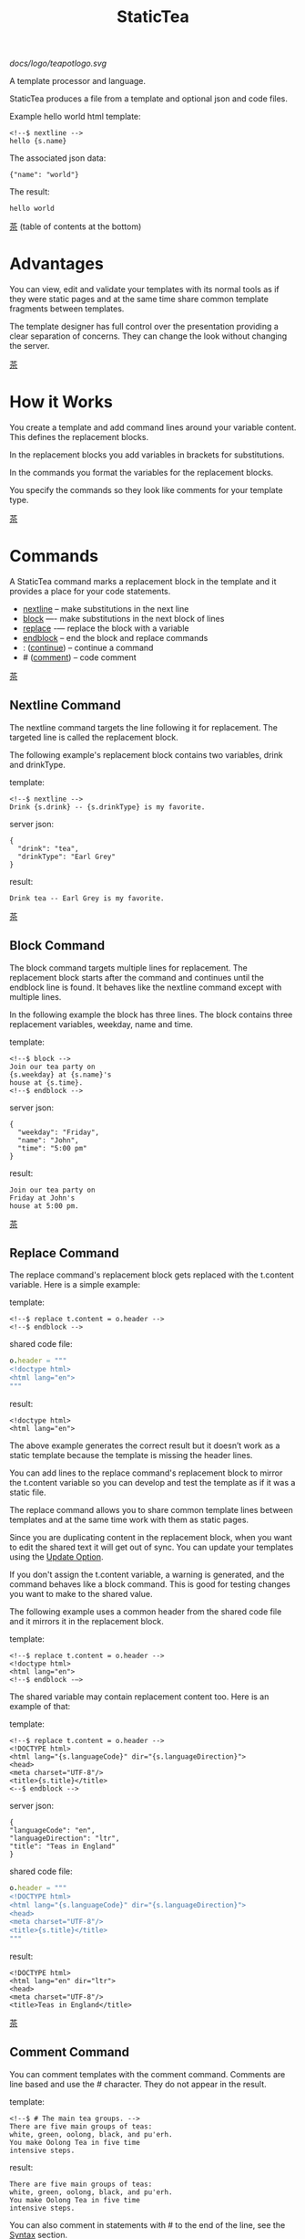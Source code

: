 #+TITLE: StaticTea

[[docs/logo/teapotlogo.svg]]

A template processor and language.

StaticTea produces a file from a template and optional json and
code files.

Example hello world html template:

#+BEGIN_SRC
<!--$ nextline -->
hello {s.name}
#+END_SRC

The associated json data:

#+BEGIN_SRC
{"name": "world"}
#+END_SRC

The result:

#+BEGIN_SRC
hello world
#+END_SRC

[[#contents][茶]] (table of contents at the bottom)

* Advantages
:PROPERTIES:
:CUSTOM_ID: advantages
:END:

You can view, edit and validate your templates with its normal
tools as if they were static pages and at the same time share
common template fragments between templates.

The template designer has full control over the presentation
providing a clear separation of concerns. They can change the
look without changing the server.

[[#contents][茶]]

* How it Works
:PROPERTIES:
:CUSTOM_ID: how-it-works
:END:

You create a template and add command lines around your variable
content. This defines the replacement blocks.

In the replacement blocks you add variables in brackets for
substitutions.

In the commands you format the variables for the replacement
blocks.

You specify the commands so they look like comments for your
template type.

[[#contents][茶]]

* Commands
:PROPERTIES:
:CUSTOM_ID: commands
:END:

A StaticTea command marks a replacement block in the template and
it provides a place for your code statements.

- [[#nextline-command][nextline]] -- make substitutions in the next line
- [[#block-command][block]] —- make substitutions in the next block of lines
- [[#replace-command][replace]] -— replace the block with a variable
- [[#endblock-command][endblock]] -- end the block and replace commands
- : ([[#continue-command][continue]]) -- continue a command
- # ([[#comment-command][comment]]) -- code comment

[[#contents][茶]]

** Nextline Command
:PROPERTIES:
:CUSTOM_ID: nextline-command
:END:

The nextline command targets the line following it for
replacement. The targeted line is called the replacement block.

The following example's replacement block contains two variables,
drink and drinkType.

template:

#+BEGIN_SRC
<!--$ nextline -->
Drink {s.drink} -- {s.drinkType} is my favorite.
#+END_SRC

server json:

#+BEGIN_SRC
{
  "drink": "tea",
  "drinkType": "Earl Grey"
}
#+END_SRC

result:

#+BEGIN_SRC
Drink tea -- Earl Grey is my favorite.
#+END_SRC

[[#contents][茶]]

** Block Command
:PROPERTIES:
:CUSTOM_ID: block-command
:END:

The block command targets multiple lines for replacement. The
replacement block starts after the command and continues until
the endblock line is found. It behaves like the nextline command
except with multiple lines.

In the following example the block has three lines. The block
contains three replacement variables, weekday, name and time.

template:

#+BEGIN_SRC
<!--$ block -->
Join our tea party on
{s.weekday} at {s.name}'s
house at {s.time}.
<!--$ endblock -->
#+END_SRC

server json:

#+BEGIN_SRC
{
  "weekday": "Friday",
  "name": "John",
  "time": "5:00 pm"
}
#+END_SRC

result:

#+BEGIN_SRC
Join our tea party on
Friday at John's
house at 5:00 pm.
#+END_SRC

[[#contents][茶]]

** Replace Command
:PROPERTIES:
:CUSTOM_ID: replace-command
:END:

The replace command's replacement block gets replaced with the
t.content variable. Here is a simple example:

template:

#+BEGIN_SRC
<!--$ replace t.content = o.header -->
<!--$ endblock -->
#+END_SRC

shared code file:

#+BEGIN_SRC nim
o.header = """
<!doctype html>
<html lang="en">
"""
#+END_SRC

result:

#+BEGIN_SRC
<!doctype html>
<html lang="en">
#+END_SRC

The above example generates the correct result but it doesn’t
work as a static template because the template is missing the
header lines.

You can add lines to the replace command's replacement block to
mirror the t.content variable so you can develop and test the
template as if it was a static file.

The replace command allows you to share common template lines between
templates and at the same time work with them as static pages.

Since you are duplicating content in the replacement block, when
you want to edit the shared text it will get out of sync. You can
update your templates using the [[#update-option][Update Option]].

If you don't assign the t.content variable, a warning is
generated, and the command behaves like a block command.  This is
good for testing changes you want to make to the shared value.

The following example uses a common header from the shared code
file and it mirrors it in the replacement block.

template:

#+BEGIN_SRC
<!--$ replace t.content = o.header -->
<!doctype html>
<html lang="en">
<!--$ endblock -—>
#+END_SRC

The shared variable may contain replacement content too.  Here is
an example of that:

template:

#+BEGIN_SRC
<!--$ replace t.content = o.header -->
<!DOCTYPE html>
<html lang="{s.languageCode}" dir="{s.languageDirection}">
<head>
<meta charset="UTF-8"/>
<title>{s.title}</title>
<--$ endblock -->
#+END_SRC

server json:

#+BEGIN_SRC
{
"languageCode": "en",
"languageDirection": "ltr",
"title": "Teas in England"
}
#+END_SRC

shared code file:

#+BEGIN_SRC nim
o.header = """
<!DOCTYPE html>
<html lang="{s.languageCode}" dir="{s.languageDirection}">
<head>
<meta charset="UTF-8"/>
<title>{s.title}</title>
"""
#+END_SRC

result:

#+BEGIN_SRC
<!DOCTYPE html>
<html lang="en" dir="ltr">
<head>
<meta charset="UTF-8"/>
<title>Teas in England</title>
#+END_SRC

[[#contents][茶]]

** Comment Command
:PROPERTIES:
:CUSTOM_ID: comment-command
:END:

You can comment templates with the comment command.  Comments
are line based and use the # character. They do not appear in the
result.

template:

#+BEGIN_SRC
<!--$ # The main tea groups. -->
There are five main groups of teas:
white, green, oolong, black, and pu'erh.
You make Oolong Tea in five time
intensive steps.
#+END_SRC

result:

#+BEGIN_SRC
There are five main groups of teas:
white, green, oolong, black, and pu'erh.
You make Oolong Tea in five time
intensive steps.
#+END_SRC

You can also comment in statements with # to the end of the line,
see the [[#syntax][Syntax]] section.


[[#contents][茶]]

** Continue Command
:PROPERTIES:
:CUSTOM_ID: continue-command
:END:

The continue command allows you to continue adding statements to
the nextline, block and replace commands.

In the following example the nextline command continues on a
second line and third line.

template:

#+BEGIN_SRC
$$ nextline
$$ : tea = "Earl Grey"
$$ : tea2 = "Masala chai"
{tea}, {tea2}
#+END_SRC

result:

#+BEGIN_SRC
Earl Grey, Masala chai
#+END_SRC

[[#contents][茶]]

** Endblock Command
:PROPERTIES:
:CUSTOM_ID: endblock-command
:END:

The endblock command ends the replacement block for the block and
replace commands. Only the endblock command ends them. All text
until the endblock is part of the replacement block. This
includes lines that look like commands. For example:

template:

#+BEGIN_SRC
<!--$ block -->
<!--$ # this is not a comment, just text -->
fake nextline
<!--$ nextline -->
<!--$ endblock -->
#+END_SRC

result:

#+BEGIN_SRC
<!--$ # this is not a comment, just text -->
fake nextline
<!--$ nextline -->
#+END_SRC

[[#contents][茶]]

* Replacement Block
:PROPERTIES:
:CUSTOM_ID: replacement-block
:END:

A replacement block is a group of contiguous lines in a template
between a command and its endblock. For the nextline command the
block is one line.

The block contains any number of bracketed variables for
substitution. Each variable gets replaced with its value.

You can repeat the block to make lists and other repeating
content. You control how many times the block repeats with the
t.repeat variable.  You can skip and stop early with the return
function. The t.row counts the number of times the block has
repeated and you use its value to customize each repeated block.
See [[#trow][t.row]] for an example.

[[#contents][茶]]

* Statements
:PROPERTIES:
:CUSTOM_ID: statements
:END:

You create a new variable with a statement. A statement is an
expression consisting of a variable, an operator and a right hand
side.

The operator is an equal sign or an "&=". The equal sign appends
to a dictionary and the &= appends to a list.

The right hand side is either a variable, string, number, list,
boolean expression or a function.

Here are a few example statements:

#+BEGIN_SRC nim
tea = "Earl Grey"
num = 5
t.repeat = len(tealist)
numList = [1, 2, 3]
flag = (s.name > 20)
name = s.firstName
b &= 3
#+END_SRC

Statements are allowed on the nextline, block, continue and
replace commands.

Most operations are done with functions. For example, to add 1 to
t.row you use the add function.

#+BEGIN_SRC nim
num = add(t.row, 1)
#+END_SRC

Statements are executed from top to bottom. You can use the warn
function to exit a statement early and use the return function to
exit a command early.

You can repeat the replacement block and vary the output using
t.row. Below is an example that repeats the block three times and
outputs 0, 1, 2:

template:

#+BEGIN_SRC
$$ nextline t.repeat = 3
{t.row}
#+END_SRC

result:

#+BEGIN_SRC
0
1
2
#+END_SRC

You have control over where the replacement block goes, either
the result file, standard out, standard error, or the log file
using the t.output variable.

If there is a syntax error or a function generates a warning, the
statement is skipped.

You can continue a long statement on the next line by using a "+"
character at the end.

You can have a bare if function on a statement and a few other
exceptions, see special forms [[#special-forms][Special Forms]].

[[#contents][茶]]

* Syntax
:PROPERTIES:
:CUSTOM_ID: syntax
:END:

A template consists of command lines and non-command lines.  The
command lines are line oriented and they have the same form and
they are limited to 1024 bytes. There are no restrictions on the
non-command lines in a template.

Each command line is a comment to match the template type. The
beginning comment characters are called the prefix and the
optional ending comment characters are called the postfix. For
example, in an html template the prefix is "<!--$" and the
postfix is "-->". See [[#prefix-postfix][Prefix Postfix]] for more information.

From left to right a command line consists of:

- a prefix at column 1.
- a command name
- an optional statement
- an optional comment
- an optional plus continuation character
- an optional postfix
- the end of line, either \r\n or \n.

Here is a chart showing line components and where spaces
are allowed:

#+BEGIN_SRC
prefix
|     command  [statement]
|     |        |   [comment]
|     |        |   |       [continuation]
|     |        |   |       |[postfix]
|     |        |   |       ||  [newline]
|     |        |   |       ||  |
<!--$ nextline a=5 # set a +-->
     |        |            |
     |        |      no spaces at the end
     |        one required space
     optional spaces
#+END_SRC

The chart below shows a nextline command with three continuation
commands and three statements: a = 5, b = "tea" and c = "The Earl
of Grey".

#+BEGIN_SRC
prefix
|     command  statement
|     |        |         continuation
|     |        |         |
|     |        |         |postfix
|     | +------+         ||  newline
|     | |      |         ||  |
<!--$ nextline a = 5      -->
<!--$ : b = "tea"         -->
<!--$ : c = "The Earl of +-->
<!--$ : Grey"             -->
#+END_SRC

A statement starts one space after the command. You can use more
spaces but they are part of the statement. This is important when
you wrap quoted strings with a continuation.

Space isn't allowed before the prefix, after the continuation or
after the postfix or between the function name and its opening
parentheses. Here are a few single line examples:

#+BEGIN_SRC
$$ nextline
$$ nextline a=5
$$ nextline a = 5
$$ nextline num = len(s.tea_list)
$$ nextline  num = len( s.tea_list )
$$nextline
$$   nextline
#+END_SRC

The statements may flow between lines by using the continuation
plus character. The following two nextline commands are
equivalent:

#+BEGIN_SRC
<!--$ nextline com = "Bigelow Tea Company" -->

<!--$ nextline com = "Big+-->
<!--$ : elow Tea Company" -->
#+END_SRC

You can have blank statements that do nothing.

#+BEGIN_SRC
$$ nextline
$$ :
$$ : # comment
#+END_SRC

[[#contents][茶]]

* Variables
:PROPERTIES:
:CUSTOM_ID: variables
:END:

You use variables to add variable content to replacement blocks.

A string variable gets replaced with its value, a function
variable with its name, and the other variable types get replaced
with their json equivalent.

In the example below, "name" and "teas" are variables that are
defined in the command. Both variables are used in the
replacement block.

Template:

#+BEGIN_SRC
$$ block
$$ : name = "Eary Grey"
$$ : teas = list("Black", "Green", "Oolong")
Popular tea: {name}
Available kinds: {teas}
$$ endblock
#+END_SRC

Result:

#+BEGIN_SRC
Popular tea: Earl Grey
Available kinds: ["Black","Green","Oolong"]
#+END_SRC

You use variables in the t dictionary (tea variables), to
control where the output goes, how many times it repeats and
other aspects controlling a command.

A variable name starts with a letter followed by letters, digits,
hyphens and underscores and ends with a letter or a digit. It is
limited to a total of 64 ASCII characters.

Some single letters are reserved for important dictionaries, see
the next section.

Example variable names:

#+BEGIN_SRC
a
tea-type
first_name
nameLen
b5
#+END_SRC

Each iteration of a replacement block starts fresh.  Local
variables and some tea variables are undefined before processing
the next replacement block. The t.repeat and t.row variables are
exceptions since they control the loop.

In the next example the name variable gets defined differently
for each iteration based on t.row.

#+BEGIN_SRC
$$ nextline
$$ : t.repeat = 3
$$ : name = format(“a{t.row}”)
{name}
#+END_SRC

Output:

#+BEGIN_SRC
a0
a1
a2
#+END_SRC

You can append a new variable to a list or dictionary but you
cannot change an existing variable.

A dot name is a fully qualified variable name where variables are
connected with dots. It is limited to 64 characters.

Example dot names:

#+BEGIN_SRC
t.repeat
s.name
d.path.filename
f.cmp
entry.name
#+END_SRC

You can leave off the “l” prefix from your non-function local
variables, they are assumed to be in the local dictionary.

Equivalent statements:

#+BEGIN_SRC
a = 5
l.a = 5
#+END_SRC

You can leave off the “f” prefix from built-in functions you
call, they are assumed to be in the function dictionary.  A
function call is a variable followed by a left parentheses.

Equivalent statements:

#+BEGIN_SRC nim
rt = cmp(a, b)
rt = f.cmp(a, b)
#+END_SRC

[[#contents][茶]]

* Single Letter Dictionaries
:PROPERTIES:
:CUSTOM_ID: single-letter-dictionaries
:END:

All variables are stored in one of the reserved one letter top
level dictionaries f - u. Seven are currently used: f, g, l, o,
s, t, u.

The server json variables are stored in the s dictionary. You
reference them with "s.", for example:

#+BEGIN_SRC
s.name
s.address
#+END_SRC

A local variable is stored in the l (local) dictionary. L is
implied for an unqualified non-function name.

You can use the unreserved beginning and ending letters of the
alphabet, a, b, c, d, e and v, w, x, y, z for your variable
names.

Reserved single letter variables:

- f -- [[#function-variables][Function Variables]]
- g -- [[#global-variables][Global Variables]]
- h, i, j, k -- Reserved
- l -- [[#local-variables][Local Variables]]
- m, n -- Reserved
- o -- [[#code-variables][Shared Code Variables]]
- p, q, r -- Reserved
- s -- [[#server-json-variables][Server Json Variables]]
- t -- [[#tea-variables][Tea Variables]]
- u -- [[#user-function-vars][User Function Vars]]

[[#contents][茶]]

** Function Variables
:PROPERTIES:
:CUSTOM_ID: function-variables
:END:

All the built-in functions exist in the f dictionary. F is
implied for an unqualified function name you call.  See [[#func-type][Func Type]]
for more information.

[[#contents][茶]]

** Global Variables
:PROPERTIES:
:CUSTOM_ID: global-variables
:END:

Variables you add to the g dictionary are global to the template
file. They’re visible to all commands in the template and they
are not reset like local variables.

Shared code cannot see or set g variables.

#+BEGIN_SRC nim
g.title = “Teas of the World”
g.names &= entry.name
#+END_SRC

[[#contents][茶]]

** Local Variables
:PROPERTIES:
:CUSTOM_ID: local-variables
:END:

Variables you create without a prefix go in the local (l)
dictionary.

The local variables are cleared and recalculated for each
iteration of a repeated block.

Inside a user defined function there is another local (l)
dictionary used for its local variables and parameters.

Examples:

#+BEGIN_SRC nim
a = 5
pot = "black"
l.tea = "earl grey"
#+END_SRC

[[#contents][茶]]

** Code Variables
:PROPERTIES:
:CUSTOM_ID: code-variables
:END:

You create code variables with statements in code files. Code
files are good for sharing common template variables between
templates. The variables go in the o dictionary, see
[[#code-files][Code Files]].

[[#contents][茶]]

** Server Json Variables
:PROPERTIES:
:CUSTOM_ID: server-json-variables
:END:

You pass variables from the server to the template in json files.

The variables are defined by the top level dictionary items. Each
item's key is the name of a variable and the item's value is
the variables' value.

You can use multiple server json files by specifying multiple
files on the command line. The files are processed left to right.

The server json files populate the s dictionary.

The json null values get converted to the 0.

To give full control of the presentation to the template
designers, the server json shouldn't contain any presentation
data.

[[#contents][茶]]

** User Function Vars
:PROPERTIES:
:CUSTOM_ID: user-function-vars
:END:

You use the u dictionary to store your function variables for
easy access inside other functions.

Similar to the f dictionary the u dictionary variables are
visible inside user defined functions so you don’t need to pass
them in.  You specify the u prefix when defining and calling the
function.

Only user function variables are allowed in the u dictionary. 

#+BEGIN_SRC nim
u.myCmp = func(…) int
…
a = u.myCmp(“3”, “4”)
#+END_SRC

[[#contents][茶]]

** Tea Variables
:PROPERTIES:
    :CUSTOM_ID: tea-variables
    :END:

The tea variables control how the replacement block works and
they provide information about the system.  They are stored in
the t dictionary.

Tea variables:

- [[#targs][t.args]] -- arguments passed on the command line
- [[#tcontent][t.content]] -- content of the replace block
- [[#tmaxrepeat][t.maxRepeat]] -- maximum number of times to repeat the block
- [[#tmaxlines][t.maxLines]] -- maximum number of replacement block lines allowed
  before the endblock
- [[#toutput][t.output]] -- where the block output goes
- [[#trepeat][t.repeat]] -- how many times the block repeats
- [[#trow][t.row]] -- the current index number of a repeating block
- [[#tversion][t.version]] -- the StaticTea version number

[[#contents][茶]]

*** t.args
:PROPERTIES:
:CUSTOM_ID: targs
:END:

The read-only t.args variable contains the arguments passed to
statictea on the command line.

For example using the command line below results in a t.args
value shown:

#+BEGIN_SRC
statictea -l -s server.json -o codefile.tea \
  -s server2.json -o codefile2.tea \
  -p 'abc$,def' -p '$$' \
  -t template.html -r result.html

t.args => {
  "help":0,
  "version":0,
  "update":0,
  "log":1,
  "serverList":["server.json","server2.json"],
  "codeList":["codefile.tea","codefile2.tea"],
  "resultFilename":"result.html",
  "templateFilename":"template.html",
  "logFilename":"",
  "prepostList":[["abc$","def"],["$$",""]]
}
#+END_SRC

[[#contents][茶]]

*** t.content
:PROPERTIES:
:CUSTOM_ID: tcontent
:END:

The t.content variable determines the content used for the
replace command's whole replacement block.

#+BEGIN_SRC
t.content = h.header
#+END_SRC

You use [[#update-option][Update Option]] to keep the template's blocks in sync with
their variables.

When t.content is not set, the command behaves like a block
command except a warning message is output. This is good for
testing changes you want to make to the shared value and the
warning reminds you to set the variable when you're done testing.

The variable only applies to the replace command. See the
[[#replace-command][replace command]] section for an example.

[[#contents][茶]]

*** t.maxRepeat
:PROPERTIES:
:CUSTOM_ID: tmaxrepeat
:END:

The t.maxRepeat variable determines the maximum times a block can
repeat.  The default is 100. You can increase it to repeat more
times. You cannot assign a number to t.repeat bigger than
maxRepeat.

It prevents the case where you mistakenly assign a giant number,
and it allows you to design your template to work well for the
expected range of blocks.

[[#contents][茶]]

*** t.maxLines
:PROPERTIES:
:CUSTOM_ID: tmaxlines
:END:

The t.maxLines variable determines the maximum lines in a
replacement block.

StaticTea reads lines looking for the endblock.  By default, if
it is not found in 50 lines, the 50 lines are used for the block
and a warning is output. This catches the case where you forget
the endblock command. You can increase or decrease the value.

#+BEGIN_SRC
<!--$ block t.maxLines = 200 -->
#+END_SRC

[[#contents][茶]]

*** t.output
:PROPERTIES:
    :CUSTOM_ID: toutput
    :END:

The t.output variable determines where the block output goes.  By
default it goes to the result file.

- "result" -- to the result file (default)
- "stdout" -- to standard out
- "stderr" -- to standard error
- "log" -- to the log file
- "skip" -- to the bit bucket

[[#contents][茶]]

*** t.repeat
    :PROPERTIES:
    :CUSTOM_ID: trepeat
    :END:

The t.repeat variable is an integer that tells how many times to
show the command’s replacement block.  A value of 0 means don't
show the block at all. If you don't set it, the block repeats one
time.

Each time the block repeats the local variables get cleared then
recalculated.

The t.row variable counts the number of times the block repeats
and is used to customize each block iteration.

The t.maxRepeat variable limits how many times the block can repeat.
You cannot assign a number bigger than t.maxRepeat to
t.repeat. You can set t.maxRepeat to anything you want, the
default is 100.

When you set t.repeat to 0, the command exits.  The commands'
statements following are not run. This makes a difference when
the command has side effects, like setting global variables. You
can move the "t.repeat = 0" line around to compensate.

For the following example, the number of items in teaList is
assigned to the t.repeat variable which outputs the block five
times.

template:

#+BEGIN_SRC
<!--$ nextline t.repeat = len(s.teaList) -->
<!--$ : tea = get(s.teaList, t.row) -->
 * {tea}
#+END_SRC

server json:

#+BEGIN_SRC
{
"teaList": [
  "Black",
  "Green",
  "Oolong",
  "Sencha",
  "Herbal"
]
}
#+END_SRC

result:

#+BEGIN_SRC
 * Black
 * Green
 * Oolong
 * Sencha
 * Herbal
#+END_SRC

The following example builds an html select list of tea companies
with the Twinings company selected and it shows how to access
values from dictionaries.

template:

#+BEGIN_SRC
<h3>Tea Companies</h3>
<select>
<!--$ block t.repeat=len(s.companyList) -->
<!--$ : d = s.companyList[t.row] -->
<!--$ : selected = get(d, "selected", false) -->
<!--$ : current = if(selected, " selected=\"selected\"", "") -->
  <option{current}>{d.company}</option>
<!--$ endblock -->
</select>
#+END_SRC

server json:

#+BEGIN_SRC
{
"companyList": [
  {"company": "Lipton"},
  {"company": "Tetley"},
  {"company": "Twinings", "selected": true},
  {"company": "American Tea Room"},
  {"company": "Argo Tea"},
  {"company": "Bigelow Tea Company"}
]
}
#+END_SRC

result:

#+BEGIN_SRC
<h3>Tea Companies</h3>
<select>
  <option>Lipton</option>
  <option>Tetley</option>
  <option selected="selected">Twinings</option>
  <option>American Tea Room</option>
  <option>Argo Tea</option>
  <option>Bigelow Tea Company</option>
</select>
#+END_SRC

Setting t.repeat to 0 is good for building test lists.

When you view the following template fragment in a browser it
shows one item in the list, “{tea}”.

template:

#+BEGIN_SRC
<h3>Tea</h3>
<ul>
<!--$ nextline t.repeat = len(s.teaList)-->
<!--$ : tea = get(s.teaList, t.row) -->
  <li>{tea}</li>
</ul>
#+END_SRC

server json:

#+BEGIN_SRC
{
"teaList": [
  "Black",
  "Green",
  "Oolong",
  "Sencha",
  "Herbal"
]
}
#+END_SRC

To create a static page that has more products for better testing
you could create a test list of teas using t.repeat of 0. It will
appear when testing but not when generating the final result. In
the following example the test list will show: {tea}, Chamomile,
Chrysanthemum, White, and Puer.

template:

#+BEGIN_SRC
<h3>Tea</h3>
<ul>
<!--$ nextline t.repeat = len(s.teaList) -->
<!--$ : tea = get(s.teaList, t.row) -->
  <li>{tea}</li>
<!--$ block t.repeat = 0 -->
  <li>Chamomile</li>
  <li>Chrysanthemum</li>
  <li>White</li>
  <li>Puer</li>
<!--$ endblock -->
</ul>
#+END_SRC

result:

#+BEGIN_SRC
<h3>Tea</h3>
<ul>
  <li>Black</li>
  <li>Green</li>
  <li>Oolong</li>
  <li>Sencha</li>
  <li>Herbal</li>
</ul>
#+END_SRC

[[#contents][茶]]

*** t.row
:PROPERTIES:
    :CUSTOM_ID: trow
    :END:

The t.row read-only variable counts the number of times the
replacement block repeats.

You use it to format lists and other repeating content in the
template.

Here is an example using the row variable.  In the example, row
is used in three places.

template:

#+BEGIN_SRC
<ul>
<!--$ nextline t.repeat=len(s.companies)-->
<!--$ : company = s.companies[t.row] -->
<!--$ : num = add(t.row, 1) -->
  <li id="r{t.row}">{num}. {company}</li>
</ul>
#+END_SRC

server json:

#+BEGIN_SRC
{
  "companies": [
    "Mighty Leaf Tea",
    "Numi Organic Tea",
    "Peet's Coffee & Tea",
    "Red Diamond"
  ]
}
#+END_SRC

result:

#+BEGIN_SRC
<ul>
  <li id="r0">1. Mighty Leaf Tea</li>
  <li id="r1">2. Numi Organic Tea</li>
  <li id="r2">3. Peet's Coffee & Tea</li>
  <li id="r3">4. Red Diamond</li>
</ul>
#+END_SRC

[[#contents][茶]]

*** t.version
:PROPERTIES:
:CUSTOM_ID: tversion
:END:

The read-only t.version variable contains the current version
number of StaticTea. See the [[#cmpversion][cmpVersion]] function for more
information.

[[#contents][茶]]

* Types
:PROPERTIES:
:CUSTOM_ID: types
:END:

StaticTea variable types:

- [[#string-type][String Type]]
- [[#int-type][Int Type]]
- [[#float-type][Float Type]]
- [[#dict-type][Dict Type]]
- [[#list-type][List Type]]
- [[#bool-type][Bool Type]]
- [[#func-type][Func Type]]

[[#contents][茶]]

** String Type
:PROPERTIES:
:CUSTOM_ID: string-type
:END:

A string is an immutable sequence of unicode characters.

You define a single line literal string with double quotes and a
[[#multiline-strings][multiline string]] in code files with triple quotes.

The example below defines a literal string and assigns it to the
variable str:

#+BEGIN_SRC
str = "black teas vs. green teas"
#+END_SRC

Strings are encoded as UTF-8 and invalid byte sequences generate
a warning.

Strings follow the same escaping rules as json strings.  You can
escape eight special control characters using a slash followed by
a letter, otherwise slash is a normal character. Special escape
letters:

- " -- quotation mark (U+0022)
- \ -- reverse solidus (U+005C)
- / -- solidus (U+002F)
- b -- backspace (U+0008)
- f -- form feed (U+000C)
- n -- line feed (U+000A)
- r -- carriage return (U+000D)
- t -- tab (U+0009)

Examples with escaping:

- "ending newline\n"
- "tab \t in the middle"
- "Mad Hatter: \\\"... you must have a cup of tea!\\\" - 'Alice In Wonderland'."
- "Unicode tea character '茶' is '\u8336'"
- "smiley face 😀 by escaping: \uD83D\uDE00."

You can enter any unicode value with \u and four hex digits or, for
values greater the U-FFFF, two pairs.  The two pairs are
called surrogate pairs.

#+BEGIN_SRC
Unicode code point U-8336
is 茶, escaped: \u8336.

Unicode code point U-1F600
is 😀, escaped: \uD83D\uDE00.
#+END_SRC

You can generate the surrogate pair for a unicode code point
using Russell Cottrell's surrogate pair calculator:
[[http://russellcottrell.com/greek/utilities/SurrogatePairCalculator.htm][
Surrogate Pair Calculator]].

[[#contents][茶]]

** Int Type
:PROPERTIES:
:CUSTOM_ID: int-type
:END:

An int is a 64 bit signed integer.  Plus signs are not used
with numbers. You can use underscores in long number literals to
make them more readable.

Example numbers:

#+BEGIN_SRC
12345
0
-8823
42
1_234_567
#+END_SRC

[[#contents][茶]]

** Float Type
:PROPERTIES:
:CUSTOM_ID: float-type
:END:

A float is a 64 bit real number, it has a decimal point and
starts with a digit or minus sign. You can use underscores in
long number literals to make them more readable.

Example floats:

#+BEGIN_SRC
3.14159
24.95
0.123
-34.0
1_234.56
#+END_SRC

[[#contents][茶]]

** Dict Type
:PROPERTIES:
:CUSTOM_ID: dict-type
:END:

The dict type is an ordered key value store with fast lookup. It
maps a string key to a value which can be any type. The dict is
ordered by insertion order.

You create a dict using the dict function. The example below
creates an empty dict d and a dict d2 with 2 elements.

#+BEGIN_SRC
d = dict()
d2 = dict("one", 1, "two", 2))
#+END_SRC

You can append to a dict using dot name notation:

#+BEGIN_SRC nim
d = dict()
d.a = 5
d.tea = "Eary Grey"
#+END_SRC

You can append to a dict using bracket notation on the left hand
side of the equal sign and this way allows you to use a variable
for the key:

#+BEGIN_SRC nim
d = dict()
d["a"] = 5
var = "tea"
d[var] = "Eary Grey"
#+END_SRC

You append to the l dict when you create a new variable without a
prefix.

#+BEGIN_SRC nim
a = 5
tea = "Eary Grey"
#+END_SRC

You access a dict element with a dot name, bracket notation or
with the get function. If the key is an invalid variable name,
cannot access it using dot notation.

The get function has an optional default parameter that's used
when the key doesn't exist (the z case below).

#+BEGIN_SRC nim
d = dict("x", 100, "y", 200)
x = get(d, "x") # => 100
y = get(d, "y") # => 200
z = get(d, "z", 300) # => 300
#+END_SRC

The server json data becomes the s dictionary. For example below
s contains three top level elements, a, b and d. A and b are
integers and d is a dictionary with elements x and y.

server json:

#+BEGIN_SRC
{
  "a": 1,
  "b": 2,
  "d": {
    "x": 100,
    "y": 200
  }
}
#+END_SRC

[[#contents][茶]]

** List Type
:PROPERTIES:
:CUSTOM_ID: list-type
:END:

A list contains a sequence of values of any type.

You can create a list with the list function or with brackets:

#+BEGIN_SRC nim
a = list()
a = list(1)
a = list(1, 2, 3)
a = list("a", 5, "b")

a = []
a = [1]
a = [1, 2, 3]
a = ["a", 5, "b"]
#+END_SRC

You can append to a list by assigning a value to a variable with
the &= operator.  It will create the list if it doesn't exist. In
the example below, the first line creates the list variable then
assign "black" to it.  The second line appends "green":

#+BEGIN_SRC
teas &= "black"
teas &= "green"
teas => ["black", "green"]
#+END_SRC

The next example creates a g.names list from names contained in a
list of dictionaries:

#+BEGIN_SRC
$$ block
$$ : t.repeat = len(s.entries)
$$ : entry = s.entries[t.row]
$$ : g.names &= entry.name
$$ endblock
#+END_SRC

You can access list elements with the get function or bracket notation:

#+BEGIN_SRC nim
list = list(1, 3.3, "a")
get(list, 0) => 1
get(list, 1) => 3.3
get(list, 2) => "a"
get(list, 3, 99) => 99

list[0] => 1
list[1] => 3.3
list[2] => "a"
#+END_SRC

[[#contents][茶]]

** Bool Type
:PROPERTIES:
:CUSTOM_ID: bool-type
:END:

A bool is a true or false value.

You can create a bool value using true or false or with the bool
function.

#+BEGIN_SRC nim
a = true
b = false
c = bool(0) # false
d = bool(1) # true (not 0)
#+END_SRC

True and false are variables in the local dictionary.  It's not
recommended, but you can define variables called true and false
in other dictionaries.

#+BEGIN_SRC nim
s.true = "server true"
#+END_SRC

[[#contents][茶]]

** Func Type
:PROPERTIES:
:CUSTOM_ID: func-type
:END:

A func variable refers to a function. You use it to call the
function, to get information about it, and to pass it around.

You create a func variable from an existing func variable or by
defining a new function with the special "func" function, see
[[#user-functions][User Functions]].

All the built-in functions exist in the f dictionary by
name. Each dictionary value is a list of func values with the
same name. There are three cmp functions so the f dictionary
value for it is a list of three function variables:

#+BEGIN_SRC nim
cmp => ["cmp","cmp","cmp"]
#+END_SRC

You can call a list of func variables. The function called is
determined by the parameters passed, the one with the matching
signature is called. All the built-in functions are lists
containing one or more items. Below is an example calling a
function given a list:

#+BEGIN_SRC nim
value = f.cmp(1,2)
#+END_SRC

You can call a func variable directly. In the following example
the “a” func variable is defined to be equal to the second
built-in cmp function.

#+BEGIN_SRC nim
l.a = f.cmp[1]
#+END_SRC

You call it with parentheses:

#+BEGIN_SRC nim
b = l.a(4, 7) #=> -1
#+END_SRC

You can have multiple functions with the same name as long as
their signatures differ.

When you call a function variable without a prefix, statictea
looks for it in the function dictionary.

When none of the signatures match the first argument, you see a
message about that, for example:

#+BEGIN_SRC
shared.tea(1): w207: None of the 3 functions matched the first argument.
statement: o.a = cmp(l, f)
                     ^
#+END_SRC

When the first argument matches one of the signatures, that
signature determines the message you see when one of the other
arguments do not match. For example:

#+BEGIN_SRC
o.b = cmp(1, 4.5)
shared.tea(2): w120: Wrong argument type, expected int.
statement: o.b = cmp(1, 4.5)
                        ^
o.c = cmp(1.9, 5)
shared.tea(2): w120: Wrong argument type, expected float.
statement: o.b = cmp(1.9, 5)
                          ^
#+END_SRC

You can call functionDetails to get the signature, doc comment,
statements etc. of a user or built-in function.

[[#contents][茶]]

* Boolean Expression
:PROPERTIES:
:CUSTOM_ID: boolean-expression
:END:

You use a boolean expression with an if statement to make a
decision that controls code flow.

A boolean expression is an infix expression wrapped with
parentheses containing logical and compare operators that returns
a true or false value.

In the following example the (3 == 4) is an expression and the e
variable is assigned false because 3 does not equal 4.

#+BEGIN_SRC nim
e = (3 == 4) #=> false
#+END_SRC

You can write boolean expressions with the following operators:

- and
- or
- ==
- !=
- <
- >
- <=
- >=

You typically use a boolean expression with an if statement. In
the next example v is set to “s” because 3 is less than 5.

#+BEGIN_SRC nim
v = if((3 < 5), “s”, “l”) #=> “s”
#+END_SRC

Note: a conditional is wrapped in parentheses and there is no
name on the left, so the following statement is invalid:

#+BEGIN_SRC
v = if(3 < 5, “s”, “l”)
       ^ invalid syntax
#+END_SRC

The comparisons have the highest precedence, then the logical
“and” and “or”.  Highest precedence to lowest:

- <, >, ==, !=, <=, >=
- and, or

You can control precedence with parentheses. The following two
expressions are equivalent:

#+BEGIN_SRC
(a < b and c > d) =>
( (a < b) and ( c > d) )
#+END_SRC

You can use multiple and’s or or’s in an expression.  For example:

#+BEGIN_SRC
(a < b and c > d and e == f)
(a < b or c > d or e == f)
#+END_SRC

If you mix and’s and or’s, you need to specify the precedence
with parentheses. For example:

#+BEGIN_SRC
( (a < b or c > d) and e == f)
#+END_SRC

The arguments are processed left to right and it uses short
circuit evaluation. “Or” returns true on the first true argument
and “and” returns false on the first false argument and the rest
are skipped.

And and or work with bool arguments. The comparisons work with
numbers and strings.

“Not” is not a logical operator but it is a function.  You can
pass a logical expression to it to invert it.  Here are a couple
of examples:

#+BEGIN_SRC nim
x = not( (a < b and c > d) )
y = (a < b and not((c > d)))
#+END_SRC

There is an equivalent function for each boolean operator:

- and — and
- or — or
- == — eq (equal)
- != — ne (not equal)
- < — lt (less than)
- > — gt (greater than)
- <= — lte (less than or equal)
- >= — gte (greater than or equal)
- not

The following  code fragments are equivalent:

#+BEGIN_SRC nim
(a < b) #=> lt(a, b)

(a < b and c > d) #=>
  # and(lt(a, b), gt(c,d))

(a or b or c) #=>
  # or(or(a, b), c)

(a and (b or c)) #=>
  # and(a, or(b, c))
#+END_SRC

Note: If you need case insensitive string compare, use the cmp
function.

[[#contents][茶]]

* Code Files
:PROPERTIES:
:CUSTOM_ID: code-files
:END:

A code file is a list of statements. You use a code file for
defining variables and templates fragments for use in one or more
templates and for defining functions. The template designer
controls the code files.

Here is an example of a code file that defines two variables, pi
and footer.

#+BEGIN_SRC nim
o.pi = 3.14159
o.footer = "</html>"
#+END_SRC

There are no prefix, postfix and other line decorations that you
use in templates so the code is easier to read and write.  It is
suggested that you add most of your code in code files to
minimize the amount in the template.

Below is an example of defining a multiline string header in a
code file for sharing with templates. The code populates the o
dictionary that is available to the template commands.

#+BEGIN_SRC nim
o.header = “””
<!doctype html>
<html lang="en">
“””
#+END_SRC

You use the header in a template’s replace command

#+BEGIN_SRC
$$ replace t.content = o.header
#+END_SRC

See the [[#multiline-strings][Multiline Strings]], [[#replace-command][Replace Command]] and [[#user-functions][User Functions]]
sections for more information.

You import a code file from the command line with the -o or –code
option. You can use multiple -o files and they run in the order
specified.

The code files run after importing the JSON files so they have
access to the server variables.

You can use the local variables for intermediate values but they
disappear when the code file finishes running.  For example the
"a" variable is local:

#+BEGIN_SRC nim
a = 5
o.x = a + 6
#+END_SRC

You can use the listLoop function to loop over a list and build lists
and dictionaries. It’s the looping method you use in code files.

An error reading a statement stops processing the code file, for
example an error in a multi-line string or an error with a + line
continuation.

Like template commands, the maximum line length is 1024 bytes and
an ending plus sign continues a long statement on the next line.

[[#contents][茶]]

* Multiline Strings
:PROPERTIES:
:CUSTOM_ID: multiline-strings
:END:

Code files support multiline strings. They are useful for
sharing template fragments without escaping characters.

Multiline strings are triple quoted UTF-8 encode strings. In the
following example the header variable is assigned a two line
string containing quotes and newlines.

#+BEGIN_SRC nim
o.header = """
<!doctype html>
<html lang="en">
"""
#+END_SRC

Both the leading and ending triple quotes end the line. Nothing
follows the quotes except the lf or crlf.

The next couple of examples compare multiline strings with normal
strings.

#+BEGIN_SRC nim
str = """
All the tea in China.
"""
#+END_SRC

is equivalent to:

#+BEGIN_SRC nim
str = "All the tea in China.\n"
#+END_SRC

The multiline string:

#+BEGIN_SRC nim
str = """
All the tea in China."""
#+END_SRC

is equivalent to:

#+BEGIN_SRC nim
str = "All the tea in China."
#+END_SRC

The advantage of a multiline string over a regular string is no
quoting of the newline and other special characters.  For example
you can copy and paste HTML directly into the code file then mark
variables in it:

#+BEGIN_SRC nim
o.header = """
<!DOCTYPE html>
<html lang="{s.languageCode}"
dir="{s.languageDirection}">
<head>
<meta charset="UTF-8"/>
<title>{s.title}</title>
"""
#+END_SRC

A multiline string can contain triple quotes as long as they
don't end the line.

#+BEGIN_SRC
str = """
This is a """triple quoted""" string.
"""
#+END_SRC

A multiline string literal cannot be an argument to a
function. The workaround is to assign it to a local variable and
pass that to the function.

#+BEGIN_SRC nim
str = """
Teas of China
"""
count = len(str)
#+END_SRC

[[#contents][茶]]

* User Functions
:PROPERTIES:
:CUSTOM_ID: user-functions
:END:

You can define your own functions in code files.

User defined functions are important for sharing common code, as
conditional code blocks, looping (listLoop) and as callbacks for
building lists and dictionaries.

In the following example we define a function called mycmp and
assign the result to the mycmp function variable. The function
takes two string parameters called numStr1 and numStr2 and it
returns an integer.

#+BEGIN_SRC nim
u.mycmp = func(numStr1: string, numStr2: string) int
  ## Compare two number strings
  ## and return 1, 0, or -1.
  num1 = int(numStr1)
  num2 = int(numStr2)
  return(cmp(num1, num2))
#+END_SRC

The first line names the function and defines its signature and
assigns it to a variable. The function variable is stored in the
u dictionary so it is visible inside other functions.

#+BEGIN_SRC nim
u.mycmp = func(numStr1: string, numStr2: string) int
#+END_SRC

The doc comment comes next and tells what the function does:

#+BEGIN_SRC nim
  ## Compare two number strings
  ## and return 1, 0, or -1.
#+END_SRC

The last lines of the definition are the statement lines. A bare
return statement ends the function definition.

#+BEGIN_SRC nim
  num1 = int(numStr1)
  num2 = int(numStr2)
  return(cmp(num1, num2))
#+END_SRC

The code is line based so the indentation doesn’t matter, there
aren’t any brackets, and no line terminators.

Here is how you call the example function:

#+BEGIN_SRC nim
a = u.mycmp(“1”, "2")
#+END_SRC

*Function Signature:*

A function signature tells the function name, the parameter names
and types and the return type. For the example above the
signature string is:

#+BEGIN_SRC nim
u.mycmp = func(numStr1: string, numStr2: string) int
#+END_SRC

You can specify an optional last parameter and a parameter can
use "any" when it accepts any type. The built-in get function
is an example of optional and any.

#+BEGIN_SRC nim
get = func(dictionary: dict, key: string, default: optional any) any
#+END_SRC

*Return Statement:*

You use the return statement to return the function’s value and
to finish the definition of the function. A bare return ends the
function; you can use a return in a IF statement and they don’t end
the function.

*Function Local Variables:*

The function‘s local variables and its arguments are stored in a
the function’s own l dictionary which exists while the function
runs and is separate from the tea code local variables.

It contains the parameters and their argument values and local
variables used in the function.

You have access to f and u dictionaries inside the function. To
access other external variables, you need to pass them in.

[[#contents][茶]]

* Run StaticTea
:PROPERTIES:
:CUSTOM_ID: run-statictea
:END:

You run StaticTea from the command line. You specify the template
file to process along with the json data files and code files and
a result file is generated.

- Warning messages go to standard error.
- If you don't specify the result file, the result goes to standard out.
- If you specify "stdin" for the template, the template comes
  from stdin.
- StaticTea returns success, return code 0, when there are no
  warning messages, else it returns 1.

The example below shows a typical invocation which specifies four
file arguments, the server json, the shared code file, the template
and the result.

#+BEGIN_SRC
statictea \
  --server server.json \
  --code shared.tea \
  --template template.html \
  --result result.html
#+END_SRC

The StaticTea command line options:

- help -- show options and usage help then quit
- version -- show the version number then quit
- server -- a server json file. You can specify multiple server
  options.
- code -- a shared code file. You can specify multiple shared
  options, see [[#code-files][Code Files]].
- template -- the template file, or "stdin" for input from
  standard input.
- result -- the result file. When not specified, standard out is
  used.
- update -- update the template replace blocks. See the
  [[#replace-command][Replace Command]].
- prepost -- a command prefix and postfix. You can specify
  multiple prepost options. When you specify a value, the
  defaults are no longer used. See the [[#prefix-postfix][Prefix
  Postfix]] section.
- log - log to a file, see [[#logging][Logging]] section


[[#contents][茶]]

* How To
:PROPERTIES:
:CUSTOM_ID: how-to
:END:

Follow these guidelines when creating a new template.  Open and
test the template after each step in the process. For example an
HTML file you would open it in a browser and validate it.

1. Create a sample result file. For HTML create an HTML
   file. This will become your template.

2. Identify the variable and repeating parts of the file. Put a
   command around each as a comment for your template type. This
   defines the replacement blocks.

3. Inside the replacement blocks replace the variables with
   variable names in brackets, e.g. {name}.

4. Create a test JSON file containing the variables defined in
   step 3. Create a list of dictionaries for repeating blocks.

5. For repeating replacement blocks set t.repeat to the repeat
   count (the length of its JSON list).

6. Run statictea combining the JSON file and the template to make
   a result file. Then edit the JSON or the template and repeat,
   perfecting the template.

In a project with many templates, you can share common template
fragments using the replace command.

If you don’t have control over the JSON, create a tea code file
and write code converting the JSON to variables you want in the
template.

[[#contents][茶]]

* Miscellaneous
:PROPERTIES:
:CUSTOM_ID: miscellaneous
:END:

- [[#warning-messages][Warning Messages]]
- [[#prefix-postfix][Prefix Postfix]]
- [[#encoding-and-line-endings][Encoding and Line Endings]]
- [[#update-option][Update Option]]
- [[#logging][Logging]]
- [[#special-forms][Special Forms]]
- [[#if-functions][If Functions]]
- [[#docs-and-templates][Docs and Templates]]
- [[#html-formatted-json][HTML Formatted Json]]
- [[#nimble-tasks][Nimble Tasks]]
- [[#stf-runner][Stf Runner]]
- [[#repl-environment][REPL Environment]]
- [[#docker-development][Docker Development]]
- [[#mac-development][Mac Development]]

[[#contents][茶]]

** Warning Messages
:PROPERTIES:
   :CUSTOM_ID: warning-messages
   :END:

When StaticTea detects a problem, a warning message is written to
standard error, the problem is skipped, and processing
continues.

For example, if a variable in a replacement block is used but it
doesn't exist, the bracketed variable remains as is in the
result, and a message is output to standard error. There are many
other potential warnings.

It’s good style to change your template to be free of messages.

Each warning message shows the file and line number where the
problem happened.

example messages:

- tea.html(0): w15: "Unable to parse the json file. Skipping file: test.json.
- tea.html(45): w61: No space after the command.

Statement errors generate multi-line messages showing the
statement and problem location, for example:

#+BEGIN_SRC
template.html(16): w33: Expected a string, number, variable, list or condition.
statement: tea = len("abc",)
                           ^
#+END_SRC

Warnings are suppressed after the first 32. When you reach the
limit you will see the message:

#+BEGIN_SRC
You reached the maximum number of warnings, suppressing the rest.
#+END_SRC

Statictea returns success, return code 0, when there are no
warning messages, else it returns 1. If you want to treat
warnings as errors, check for the 1 return code.

Example of running statictea when a variable is missing:

template:

#+BEGIN_SRC
<!--$ block -->
You're a {s.webmaster},
I'm a {s.teaMaster}!
<!--$ endblock -->
#+END_SRC

server json:

#+BEGIN_SRC
{
 "webmaster": "html wizard"
}
#+END_SRC

stderr:

#+BEGIN_SRC
template.html(3): w58: The replacement variable doesn't exist: s.teaMaster.
#+END_SRC

result:

#+BEGIN_SRC
You're a html wizard,
I'm a {s.teaMaster}!
#+END_SRC

You can generate your own warnings messsage using the warn
function. Like the system warning messages it skips the current
statement, increments the warning count and produces a non-zero
return code.

For example if the server item list should contain one or more
items, you could output a warning when it's zero:

#+BEGIN_SRC nim
if0(s.items, warn("no items"))
#+END_SRC

[[#contents][茶]]

** Prefix Postfix
:PROPERTIES:
   :CUSTOM_ID: prefix-postfix
   :END:

You make the template commands look like comments tailored for
your template file type. This allows you to edit the template
using its native editors and run other native tools.  For example,
you can edit a StaticTea html template with an html editor and
validate it online with w3.org's validator.

Comment syntax varies depending on the type of template file and
sometimes depending on the location within the file. StaticTea
supports several varieties and you can specify others.

You want to distinguish StaticTea commands from normal comments
when you create your own. The convention is to add a $ as the
last character of the prefix and only use $ with StaticTea
commands and space for normal comments.

Some file types, like markdown, don't support comments, for
them use $$.

Built-in Prefixes:

- markdown: $$
- html: <!--$ and -->
- html inside a textarea: &lt;!--$ and --&gt;
- bash: #$
- config files: ;$
- C++: //$
- org mode: # $
- C language: ​/\star$ and \star​/

You can define other comment types on the command line using the
prepost option one or more times. When you specify your own
prepost values, the defaults no longer exist so you have control
of which prefixes get used.

You specify the prepost option with the prefix separated from the
postfix with a comma and the postfix is optional,
'prefix[,postfix]'. A prefix and postfix contain 1 to 20 ASCII
characters including spaces but without control characters or
commas.

Note: It's recommended that you use single quotes so the command
line doesn't interpret $ as an environment variable.

examples:

#+BEGIN_SRC
--prepost 'pre$,post'
--prepost 'a$,b'
--prepost '@$,|'
--prepost '#[$,]#'
--prepost '# $'
#+END_SRC

[[#contents][茶]]

** Encoding and Line Endings
:PROPERTIES:
:CUSTOM_ID: encoding-and-line-endings
:END:

Templates are treated as a stream of bytes. The embedded
statictea commands only use ASCII except for quoted strings which
are UTF-8 encoded.

Two line endings are supported on all platforms: LF, and CR/LF
and they are preserved.

The maximum command line length is 1024 bytes. There is
no limit on non-command lines.

Since line endings are preserved and there are no encoding or
line length restrictions on non-command lines, you can make
templates out of binary or mixed binary and text files like EPS
or PDF files.

[[#contents][茶]]

** Update Option
:PROPERTIES:
:CUSTOM_ID: update-option
:END:

The update option updates the template's replace blocks to
match their t.content text.  The text normally comes from the
shared code files but it doesn't have to.

You use this to keep the template blocks in sync with the shared
content so you can work with them as static pages.

If the t.content does not end with a newline, one is added so the
endcommand starts on a new line.

The following example shows a typical invocation:

#+BEGIN_SRC
statictea \
  --server server.json \
  --code shared.tea \
  --template template.html \
  --update
#+END_SRC

If the template content comes from the standard input stream the
result goes to the standard output stream.

See the [[#replace-command][replace command]] for update examples.

[[#contents][茶]]

** Logging
:PROPERTIES:
   :CUSTOM_ID: logging
   :END:

Statictea writes statistics to the log file.  Template commands
can also write to the log file.

Log information is appended to the file.  When the file size
exceeds 1 GB, a warning message is generated each time a template
is processed.

Logging is off by default. You turn it on with the log option.
If you don't specify a filename, the log lines are written to the
platform default location:

- Mac: ~/Library/Logs/statictea.log
- Other: ~/statictea.log

You can specify a full path. If you don't include path
information, the log is written to the current directory.

#+BEGIN_SRC
statictea --log mylog.txt
#+END_SRC

When you write a replacement block to the log file, the template
file and line number of the replacement block appear there.

#+BEGIN_SRC
2021-12-07 22:03:59.908; statictea.nim(42); Starting: argv: @["-l log.txt", "-t tmpl.txt", "-r result.txt"]
2021-12-07 22:03:59.908; statictea.nim(43); Version: 0.1.0
2021-12-07 22:03:59.909; tmpl.txt(2); ┌─────────┐
2021-12-07 22:03:59.909; tmpl.txt(3); │log block│
2021-12-07 22:03:59.909; tmpl.txt(4); └─────────┘
2021-12-07 22:03:59.910; statictea.nim(66); Warnings: 0
2021-12-07 22:03:59.910; statictea.nim(69); Return code: 0
2021-12-07 22:03:59.910; statictea.nim(70); Done
#+END_SRC

[[#contents][茶]]

** Special Forms
:PROPERTIES:
   :CUSTOM_ID: special-forms
   :END:

The normal way functions behave when you call them is known as
the normal form. A few functions deviate in one or more ways from
the normal form and these are known as special forms.

The normal form you call with parentheses and pass a fixed number
of arguments which get evaluated before hand. The function
returns a value and there are no side effects.

A normal statement has a left side, an operator, and a right hand
side, for example:

#+BEGIN_SRC nim
a = len(“tea”)
#+END_SRC

Below are the list of special functions and how the deviate from
the normal form:

- list - takes any number of arguments
- if - conditionally evaluates its arguments and it has a bare form, see [[#if-functions][If Functions]]
- and — conditionally evaluates its arguments
- or — conditionally evaluates its arguments
- warn — exits the statement with a warning and has a bare form
- return - exits the command block or function with a return
  value and has a bare form
- log - writes a message to the log file and has a bare form
- func - defines a function, see [[#user-functions][User Functions]]
- listLoop — has a bare form

If the form doesn't have an assignment it's called a bare
function. The warn, return, if and log have bare forms.

Special Form Examples:

#+BEGIN_SRC nim
v = list(1,2,3,4,5,6,7)
v = if(b, 5, 6)
if(c, warn(“abc”))
if(c, return(“abc”))
newList &= if( (x > 5), value)
v = and(c, d)
v = or(c, d)
warn(“the tea is hot”)
return(1)
log("log message")
#+END_SRC

[[#contents][茶]]

** If Functions
:PROPERTIES:
   :CUSTOM_ID: if-functions
   :END:

The if and if0 functions are special in a few ways. They
conditionally evaluate their arguments and they can be used in a
statement without an assignment.

There are three basic forms, a three parameter form, a two
parameter form and a bare two parameter form. Here are examples:

#+BEGIN_SRC nim
tea = if(cond, “black”, “green”)
newList &= if(cond, value)
if(cond, return(“stop”))
#+END_SRC


*Three Parameter Form*

Normally functions evaluate all their arguments before passing
them to the function but the three parameter IF evaluates its
condition argument first to determine which argument to evaluate
next and the non-matching argument is skipped.

In the following example do-this is executed and do-other is
skipped.

#+BEGIN_SRC
a = if(true, do-this(), do-other())
#+END_SRC

*Two Parameter Form*

The two parameter form assigns the variable when the condition is
true but not when it’s false. You use it to conditionally append
to a list or dictionary. You cannot use this form as an argument
to another function.

#+BEGIN_SRC nim 
newList &= if(cond, value)
d.tea = if(cond, value)
#+END_SRC

*Bare Two Parameter Form*

The bare two parameter form doesn’t have an assignment. You use
it with the warn and return functions for their side effects.

#+BEGIN_SRC nim
if(c, return(“stop”))
if(c, warn("buy more tea!"))
#+END_SRC

[[#contents][茶]]

** Docs and Templates
:PROPERTIES:
   :CUSTOM_ID: docs-and-templates
   :END:

All the documents for this project, except this readme, were
created with Statictea templates. The resulting documents are
useful as documentation as well as examples for building your own
templates. They also the serve as test cases.

Below we show the resulting documents and their associated
templates and we tell which nimble task builds it.

*Nim Source Docs*

Statictea is written in the Nim language.  The documentation for
the functions and types exists in the source code as nim doc
comments.  The nim compiler provides a command to export these
doc comments to a JSON file.  The template uses the JSON to
produce the resulting documentation in markdown format.

The markdown format was choosen so the source and documentation
can reside in the same github repository. Github renders markdown
(unlike HTML) without having to create a separate github.io repo.

The index was created with one template and the module docs with
another. The nimble *docmix* task builds the module index and the
*docm* task builds one or more modules docs. For more details see
the [[#html-formatted-json][HTML Formatted Json]] section.

For easier reading of the markdown templates, click the link then
switch to "View Raw".

- [[docs/md/index.md][Source Code]]
- [[templates/nimModuleIndex.md][nimModuleIndex.md]] (view raw)
- [[templates/nimModule.md][nimModule.md]] (view raw)
- [[templates/nimModule.tea][nimModule.tea]]

*HTML Docs*

A second set of nim source documents exist for HTML. They are
designed for viewing locally on your machine and for testing. The
HTML templates share the same tea code files with the markdown
templates. The nimble *dochix* task builds the module index and
the *docsh* task builds one or more HTML modules docs.

- Open docs/html/index.html in your browser.
- [[templates/nimModuleIndex2.html][nimModuleIndex2.html]] HTML template
- [[templates/nimModule2.html][nimModule2.html]] HTML template
- [[templates/nimModule.tea][nimModule.tea]]

*Functions*

The Statictea language functions doc was created from
statictea's embedded docs by looping over the f dictionary and
fetching each function's docComment. The nimble *funcdocs* task
builds the template.

- [[docs/teaFunctions.md][Functions]]
- [[templates/teaFunctions.md][teaFunctions.md]] (view raw)
- [[templates/teaFunctions.tea][teaFunctions.tea]]

*Built-in Docs*

Statictea function documentation is built in to the program. The
documentation is extracted from the nim functions.nim module
which is the "source of truth".

The nimble **dyfuncs** task extracts the docs and creates the nim
source file dynamicFunctions.nim which gets complied into statictea.

Since the function documentation is built in you can display it using
the ph REPL command.

- [[src/dynamicFuncList.nim][src/dynamicFuncList.nim]]
- [[templates/dynamicFuncList.nim][dynamicFuncList.nim]]
- [[templates/dynamicFuncList.tea][dynamicFuncList.tea]]

*Stf Tests*

The stf files used to test statictea exist in the testfiles
folder. Each stf file is a test file that's also a markdown
file. The nimble *stfix* task extracts a sentence from the top of
each stf file and makes an index from that with a template.

- [[testfiles/stf-index.md][StaticTea Stf Files]]
- [[templates/stf-index.md][stf-index.md]] (view raw)

*Highlighted Tea Code*

You can view the tea code files found in the templates folder
syntax highlighted.  The nimble *tea2html* task runs a statictea
template that creates colorful HTML files. They are designed for
viewing locally on your machine and for testing the syntax
highlighter.

- [[templates/tea2html.html][tea2html.html]] -- HTML template
- [[templates/tea2html.tea][tea2html.tea]] -- tea code file for the template

[[#contents][茶]]

** HTML Formatted Json
:PROPERTIES:
   :CUSTOM_ID: html-formatted-json
   :END:

The nim jsondoc command produces html formatted descriptions.
Our desired final format is Github markdown so having html
presentation data in the json is a problem.

The jsondocraw command produces a JSON file like jsondoc, except
the descriptions match the text in the source file. Jsondocraw
calls nim's jsondoc command then patches the descriptions.

The nimble *jsondoc* command creates the jsondocraw exe.

[[#contents][茶]]

** Nimble Tasks
:PROPERTIES:
   :CUSTOM_ID: nimble-tasks
   :END:

You can run commands to build, test, make docs etc. using nimble
task commands. Run them from the statictea root folder. The n
task lists the available tasks.

#+BEGIN_SRC
cd ~/code/statictea
nimble n
#+END_SRC

# Build the list below with these commands:
# n n | gsed 's/ [ \t]*/@/' | gawk -F@ '{printf "- *%s*:  %s\n", $1, $2}'

Nimble Tasks:

- *n*:  Show available tasks.
- *test*:  Run one or more tests; specify part of the name.
- *other*:  Run stf tests, build release exe and other tests.
- *docsall*:  Create all the docs.
- *release*:  Run tests and update docs; test, other, docsall.
- *b*:  Build the statictea release exe (bin/x/statictea).
- *docm*:  Create one or more markdown docs; specify part of the name.
- *doch*:  Create one or more html docs; specify part of the name.
- *docmix*:  Create markdown docs index (docs/md/index.md).
- *dochix*:  Create html docs index (docs/html/index.html).
- *jsonix*:  Display docs index json.
- *json*:  Display one or more source file's json doc comments; specify part of the name.
- *teafuncs*:  Create the function docs (docs/teaFunctions.md).
- *dyfuncs*:  Create the built-in function details (src/dynamicFuncList.nim) from (src/functions.nim).
- *dotsrc*:  Create source module dependency graph (docs/staticteadep.svg).
- *dotsys*:  Create system modules dependency graph (docs/staticteadep2.svg).
- *tt*:  Compile and run t.nim.
- *tree*:  Show the project directory tree.
- *args*:  Show command line arguments.
- *br*:  Build the stf test runner (bin/x/runner).
- *rt*:  Run one or more stf tests in testfiles; specify part of the name.
- *stfix*:  Create stf test files index (testfiles/stf-index.md).
- *stfjson*:  Display stf test files index JSON.
- *newstf*:  Create new stf test skeleton, specify a name no ext.
- *runhelp*:  Show the runner help text with glow.
- *helpme*:  Show the statictea help text.
- *remote*:  Check whether the utf8decoder module needs updating.
- *cmdline*:  Build cmdline test app (bin/x/cmdline).
- *drun*:  Run a statictea debian docker build env.
- *ddelete*:  Delete the statictea docker image and container.
- *dlist*:  List the docker image and container.
- *clean*:  Remove all the binaries so everything gets built next time.
- *replace*:  Show pattern for text search and replace in all the nim source files.
- *tea2html*:  Create one or more html docs from the templates dir; specify part of the name.

[[#contents][茶]]

** Stf Runner
:PROPERTIES:
   :CUSTOM_ID: stf-runner
   :END:

The Single Test File (stf) runner is a standalone program in this
project used for testing command line applications.

A stf file defines the test which the runner executes to
determine whether the test passed. The stf file contains
instructions for creating files, running files and comparing
files.

The stf files are designed to look good in markdown readers.  The
testfiles folder contains [[testfiles/stf-index.md][StaticTea Stf Files]].

See the runner help message for more information about stf
files. The nimble *runhelp* task shows the stf help with glow.

[[#contents][茶]]

** REPL Environment
:PROPERTIES:
   :CUSTOM_ID: repl-environment
   :END:

You can run statictea code interactively at a prompt. You run
statements at the prompt and print variables with commands.

The -x option starts the Read Eval Print Loop (REPL) and tea is
the prompt.

#+BEGIN_SRC
statictea -x
tea>
#+END_SRC

The prompt appears after processing code files and importing json
files, so you can inspect values they create.

#+BEGIN_SRC
statictea -x -o codefile.tea -s in.json
tea>
#+END_SRC

In the following example the statement “z = 5” is entered then
z is printed. P is short for print.

#+BEGIN_SRC
statictea -x
tea> z = 5
tea> p z
5
#+END_SRC

You can use several commands for printing out values. The help
command (h) shows them.

#+BEGIN_SRC
tea> h
Enter statements or commands at the prompt.

Available commands:

  * h — this help text
  * p — print a variable like in a replacement block
  * pd — print a dictionary as dot names
  * pf - print function names, signatures or docs, e.g. f, f.cmp, f.cmp[0]
  * plc - print a list in columns
  * plv - print a list vertical, one element per line
  * v — print the number of variables in the one letter dictionaries
  * q — quit (ctrl-d too)
tea>
#+END_SRC

You can explore the built-in functions with the REPL commands. We
show some examples using the v and pf commands below.

You can view the number of variables in the one letter
dictionaries with the v command. In the following example the f
dictionary has 52 variables.

#+BEGIN_SRC
tea> v
f={52} g={} l={} o={} s={} t={3} u={}
#+END_SRC

You can list all the built-in function names with the pf command
specifying f as shown below.

#+BEGIN_SRC
tea> pf f
add         exists           if        lte            slice
anchors     find             int       ne             sort
and         float            join      not            startsWith
bool        format           joinPath  or             string
case        func             keys      parseCode      sub
cmp         functionDetails  len       parseMarkdown  type
cmpVersion  get              list      path           values
concat      gt               listLoop  readJson       warn
dict        gte              log       replace
dup         html             lower     replaceRe
eq          if0              lt        return
#+END_SRC

Each element in the f dictionary is a list of the function
variables with the same name.  You can print a list to see each
signature. For example there are three cmp functions:

#+BEGIN_SRC
tea> pf f.cmp
0:  cmp = func(a: float, b: float) int
1:  cmp = func(a: int, b: int) int
2:  cmp = func(a: string, b: string, c: optional bool) int
#+END_SRC

You can print the documentation of a built-in function with the
pf command by specifying the function variable:

#+BEGIN_SRC
tea> pf f.cmp[0]
Compare two floats. Returns -1 for less, 0 for equal and 1 for
greater than.

cmp = func(a: float, b: float) int

Examples:

cmp(7.8, 9.1) => -1
cmp(8.4, 8.4) => 0
cmp(9.3, 2.2) => 1
#+END_SRC

[[#contents][茶]]

** Docker Development
:PROPERTIES:
:CUSTOM_ID: docker-development
:ORDERED:  t
:END:

You can use the statictea docker image as a development
environment.  It is a Debian system configured with the nim
compiler and other applications needed to build and test.

The statictea host source folder is shared with the docker
container, so you can use your own editor and applications on the
host as well.

Steps:

1. download code
2. start docker environment
3. build

*Download Code*

Download the statictea source code to a folder on your system in a terminal window:

#+BEGIN_SRC
mkdir ~/code/statictea
cd ~/code/statictea
git clone git@github.com:flenniken/statictea.git .
#+END_SRC

*Start Docker Environment*

You start the docker statictea environment with the nimble *drun*
command. The first time you run it, it builds the docker image
and stops so you can check for errors. You run it again to start
the env.

#+BEGIN_SRC
nimble drun
#+END_SRC

*Build*

You build the statictea executable in the environment using the
nimble *release* command.  It runs all the tests and builds the exe
and docs.

#+BEGIN_SRC
nimble release
#+END_SRC

[[#contents][茶]]

** Mac Development
:PROPERTIES:
:CUSTOM_ID: mac-development
:ORDERED:  t
:END:

Besides the docker environment, you can develop on a mac.

You setup for it is similar to the docker environment except you
need to install the needed apps to your mac manually. Once you’re
setup, you run the release command.

*Download Code*

Download the statictea source code to a folder on your system:

#+BEGIN_SRC
mkdir ~/code/statictea
cd ~/code/statictea
git clone git@github.com:flenniken/statictea.git .
#+END_SRC

*Download Nim*

Download nim following instructions on their website:
https://nim-lang.org/install.html.

*Install Helper Apps (optional)*

On the mac you install the helper applications using brew. They
help debugging issues.

- [[https://github.com/charmbracelet/glow/][glow]] —- for viewing markdown in your terminal
- [[https://github.com/stedolan/jq/][jq]] -— for viewing JSON
- [[https://github.com/joeyespo/grip][grip]] -— for viewing markdown in your browser
- [[https://formulae.brew.sh][tree]] —- for viewing the statictea directory structure
- [[https://graphviz.org][graphviz dot]] -— for creating dependency charts

Install using brew at the command line:

#+BEGIN_SRC
brew install glow
brew install jq
brew install grip
brew install tree
brew install graphviz
#+END_SRC

*Build*

Then you build the statictea executable using the nimble
*release* command.  It runs all the tests and builds the exe and
docs.

#+BEGIN_SRC
cd -/code/statictea
nimble release
#+END_SRC

[[#contents][茶]]

* Contents :notoc:
:PROPERTIES:
:CUSTOM_ID: contents
:END:

# You run the command below to make the table of contents. Copy
# to scratch to remove the leading pound signs.
# grep '^\* ' readme.org | grep -v ":notoc" | cut -c 3- | \
# awk '{a = $0; gsub(" ", "-", a); printf "- [[#%s][%s]]\n", tolower(a), $0 }'

- [[#advantages][Advantages]]
- [[#how-it-works][How it Works]]
- [[#commands][Commands]]
- [[#replacement-block][Replacement Block]]
- [[#statements][Statements]]
- [[#syntax][Syntax]]
- [[#variables][Variables]]
- [[#single-letter-dictionaries][Single Letter Dictionaries]]
- [[#types][Types]]
- [[#boolean-expression][Boolean Expression]]
- [[#code-files][Code Files]]
- [[#multiline-strings][Multiline Strings]]
- [[#user-functions][User Functions]]
- [[#run-statictea][Run StaticTea]]
- [[#how-to][How To]]
- [[#miscellaneous][Miscellaneous (+15)]]
- [[docs/teaFunctions.md][Functions]]

* Tea Info                                                            :notoc:

Tea plant: Camellia sinensis

Tea is the most popular manufactured drink consumed in the world,
equaling all others – including coffee, soft drinks, and alcohol
– combined. -- Wikipedia -- Macfarlane, Alan; Macfarlane, Iris
(2004). The Empire of Tea. The Overlook Press. p. 32. ISBN
978-1-58567-493-0.
